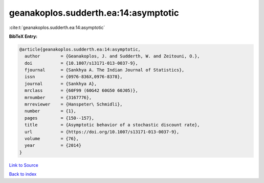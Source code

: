 geanakoplos.sudderth.ea:14:asymptotic
=====================================

:cite:t:`geanakoplos.sudderth.ea:14:asymptotic`

**BibTeX Entry:**

.. code-block:: bibtex

   @article{geanakoplos.sudderth.ea:14:asymptotic,
     author        = {Geanakoplos, J. and Sudderth, W. and Zeitouni, O.},
     doi           = {10.1007/s13171-013-0037-9},
     fjournal      = {Sankhya A. The Indian Journal of Statistics},
     issn          = {0976-836X,0976-8378},
     journal       = {Sankhya A},
     mrclass       = {60F99 (60G42 60G50 60J05)},
     mrnumber      = {3167776},
     mrreviewer    = {Hanspeter\ Schmidli},
     number        = {1},
     pages         = {150--157},
     title         = {Asymptotic behavior of a stochastic discount rate},
     url           = {https://doi.org/10.1007/s13171-013-0037-9},
     volume        = {76},
     year          = {2014}
   }

`Link to Source <https://doi.org/10.1007/s13171-013-0037-9},>`_


`Back to index <../By-Cite-Keys.html>`_
